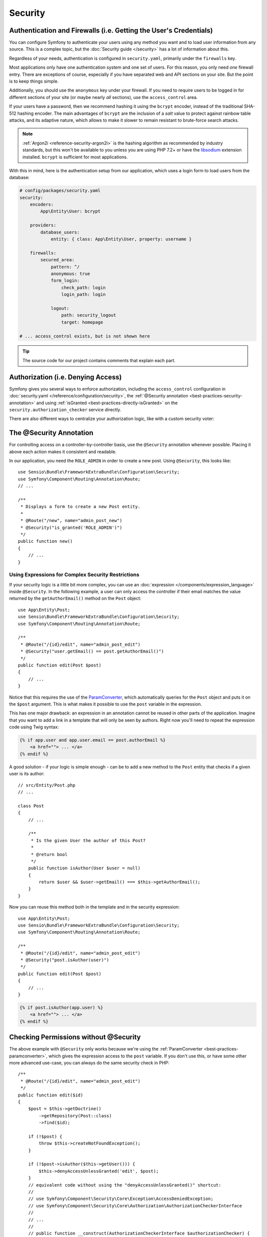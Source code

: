 Security
========

Authentication and Firewalls (i.e. Getting the User's Credentials)
------------------------------------------------------------------

You can configure Symfony to authenticate your users using any method you
want and to load user information from any source. This is a complex topic, but
the :doc:`Security guide </security>` has a lot of information about this.

Regardless of your needs, authentication is configured in ``security.yaml``,
primarily under the ``firewalls`` key.

.. best-practice::

    Unless you have two legitimately different authentication systems and
    users (e.g. form login for the main site and a token system for your
    API only), we recommend having only *one* firewall entry with the ``anonymous``
    key enabled.

Most applications only have one authentication system and one set of users.
For this reason, you only need *one* firewall entry. There are exceptions
of course, especially if you have separated web and API sections on your
site. But the point is to keep things simple.

Additionally, you should use the ``anonymous`` key under your firewall. If
you need to require users to be logged in for different sections of your
site (or maybe nearly *all* sections), use the ``access_control`` area.

.. best-practice::

    Use the ``bcrypt`` encoder for hashing your users' passwords.

If your users have a password, then we recommend hashing it using the ``bcrypt``
encoder, instead of the traditional SHA-512 hashing encoder. The main advantages
of ``bcrypt`` are the inclusion of a *salt* value to protect against rainbow
table attacks, and its adaptive nature, which allows to make it slower to
remain resistant to brute-force search attacks.

.. note::

    :ref:`Argon2i <reference-security-argon2i>` is the hashing algorithm as
    recommended by industry standards, but this won't be available to you unless
    you are using PHP 7.2+ or have the `libsodium`_ extension installed.
    ``bcrypt`` is sufficient for most applications.

With this in mind, here is the authentication setup from our application,
which uses a login form to load users from the database:

.. code-block:: yaml

    # config/packages/security.yaml
    security:
        encoders:
            App\Entity\User: bcrypt

        providers:
            database_users:
                entity: { class: App\Entity\User, property: username }

        firewalls:
            secured_area:
                pattern: ^/
                anonymous: true
                form_login:
                    check_path: login
                    login_path: login

                logout:
                    path: security_logout
                    target: homepage

    # ... access_control exists, but is not shown here

.. tip::

    The source code for our project contains comments that explain each part.

Authorization (i.e. Denying Access)
-----------------------------------

Symfony gives you several ways to enforce authorization, including the ``access_control``
configuration in :doc:`security.yaml </reference/configuration/security>`, the
:ref:`@Security annotation <best-practices-security-annotation>` and using
:ref:`isGranted <best-practices-directly-isGranted>` on the ``security.authorization_checker``
service directly.

.. best-practice::

    * For protecting broad URL patterns, use ``access_control``;
    * Whenever possible, use the ``@Security`` annotation;
    * Check security directly on the ``security.authorization_checker`` service
      whenever you have a more complex situation.

There are also different ways to centralize your authorization logic, like
with a custom security voter:

.. best-practice::

    Define a custom security voter to implement fine-grained restrictions.

.. _best-practices-security-annotation:

The @Security Annotation
------------------------

For controlling access on a controller-by-controller basis, use the ``@Security``
annotation whenever possible. Placing it above each action makes it consistent and readable.

In our application, you need the ``ROLE_ADMIN`` in order to create a new post.
Using ``@Security``, this looks like::

    use Sensio\Bundle\FrameworkExtraBundle\Configuration\Security;
    use Symfony\Component\Routing\Annotation\Route;
    // ...

    /**
     * Displays a form to create a new Post entity.
     *
     * @Route("/new", name="admin_post_new")
     * @Security("is_granted('ROLE_ADMIN')")
     */
    public function new()
    {
        // ...
    }

Using Expressions for Complex Security Restrictions
~~~~~~~~~~~~~~~~~~~~~~~~~~~~~~~~~~~~~~~~~~~~~~~~~~~

If your security logic is a little bit more complex, you can use an :doc:`expression </components/expression_language>`
inside ``@Security``. In the following example, a user can only access the
controller if their email matches the value returned by the ``getAuthorEmail()``
method on the ``Post`` object::

    use App\Entity\Post;
    use Sensio\Bundle\FrameworkExtraBundle\Configuration\Security;
    use Symfony\Component\Routing\Annotation\Route;

    /**
     * @Route("/{id}/edit", name="admin_post_edit")
     * @Security("user.getEmail() == post.getAuthorEmail()")
     */
    public function edit(Post $post)
    {
        // ...
    }

Notice that this requires the use of the `ParamConverter`_, which automatically
queries for the ``Post`` object and puts it on the ``$post`` argument. This
is what makes it possible to use the ``post`` variable in the expression.

This has one major drawback: an expression in an annotation cannot
be reused in other parts of the application. Imagine that you want to add
a link in a template that will only be seen by authors. Right now you'll
need to repeat the expression code using Twig syntax:

.. code-block:: html+twig

    {% if app.user and app.user.email == post.authorEmail %}
        <a href=""> ... </a>
    {% endif %}

A good solution - if your logic is simple enough - can be to add a new method
to the ``Post`` entity that checks if a given user is its author::

    // src/Entity/Post.php
    // ...

    class Post
    {
        // ...

        /**
         * Is the given User the author of this Post?
         *
         * @return bool
         */
        public function isAuthor(User $user = null)
        {
            return $user && $user->getEmail() === $this->getAuthorEmail();
        }
    }

Now you can reuse this method both in the template and in the security expression::

    use App\Entity\Post;
    use Sensio\Bundle\FrameworkExtraBundle\Configuration\Security;
    use Symfony\Component\Routing\Annotation\Route;

    /**
     * @Route("/{id}/edit", name="admin_post_edit")
     * @Security("post.isAuthor(user)")
     */
    public function edit(Post $post)
    {
        // ...
    }

.. code-block:: html+twig

    {% if post.isAuthor(app.user) %}
        <a href=""> ... </a>
    {% endif %}

.. _best-practices-directly-isGranted:
.. _checking-permissions-without-security:
.. _manually-checking-permissions:

Checking Permissions without @Security
--------------------------------------

The above example with ``@Security`` only works because we're using the
:ref:`ParamConverter <best-practices-paramconverter>`, which gives the expression
access to the ``post`` variable. If you don't use this, or have some other
more advanced use-case, you can always do the same security check in PHP::

    /**
     * @Route("/{id}/edit", name="admin_post_edit")
     */
    public function edit($id)
    {
        $post = $this->getDoctrine()
            ->getRepository(Post::class)
            ->find($id);

        if (!$post) {
            throw $this->createNotFoundException();
        }

        if (!$post->isAuthor($this->getUser())) {
            $this->denyAccessUnlessGranted('edit', $post);
        }
        // equivalent code without using the "denyAccessUnlessGranted()" shortcut:
        //
        // use Symfony\Component\Security\Core\Exception\AccessDeniedException;
        // use Symfony\Component\Security\Core\Authorization\AuthorizationCheckerInterface
        //
        // ...
        //
        // public function __construct(AuthorizationCheckerInterface $authorizationChecker) {
        //      $this->authorizationChecker = $authorizationChecker;
        // }
        //
        // ...
        //
        // if (!$this->authorizationChecker->isGranted('edit', $post)) {
        //    throw $this->createAccessDeniedException();
        // }
        //
        // ...
    }

Security Voters
---------------

If your security logic is complex and can't be centralized into a method like
``isAuthor()``, you should leverage custom voters. These are much easier than
:doc:`ACLs </security/acl>` and will give you the flexibility you need in almost
all cases.

First, create a voter class. The following example shows a voter that implements
the same ``getAuthorEmail()`` logic you used above::

    namespace App\Security;

    use App\Entity\Post;
    use Symfony\Component\Security\Core\Authentication\Token\TokenInterface;
    use Symfony\Component\Security\Core\Authorization\AccessDecisionManagerInterface;
    use Symfony\Component\Security\Core\Authorization\Voter\Voter;
    use Symfony\Component\Security\Core\User\UserInterface;

    class PostVoter extends Voter
    {
        const CREATE = 'create';
        const EDIT   = 'edit';

        private $decisionManager;

        public function __construct(AccessDecisionManagerInterface $decisionManager)
        {
            $this->decisionManager = $decisionManager;
        }

        protected function supports($attribute, $subject)
        {
            if (!in_array($attribute, [self::CREATE, self::EDIT])) {
                return false;
            }

            if (!$subject instanceof Post) {
                return false;
            }

            return true;
        }

        protected function voteOnAttribute($attribute, $subject, TokenInterface $token)
        {
            $user = $token->getUser();
            /** @var Post */
            $post = $subject; // $subject must be a Post instance, thanks to the supports method

            if (!$user instanceof UserInterface) {
                return false;
            }

            switch ($attribute) {
                // if the user is an admin, allow them to create new posts
                case self::CREATE:
                    if ($this->decisionManager->decide($token, ['ROLE_ADMIN'])) {
                        return true;
                    }

                    break;

                // if the user is the author of the post, allow them to edit the posts
                case self::EDIT:
                    if ($user->getEmail() === $post->getAuthorEmail()) {
                        return true;
                    }

                    break;
            }

            return false;
        }
    }

If you're using the :ref:`default services.yaml configuration <service-container-services-load-example>`,
your application will :ref:`autoconfigure <services-autoconfigure>` your security
voter and inject an ``AccessDecisionManagerInterface`` instance into it thanks to
:doc:`autowiring </service_container/autowiring>`.

Now, you can use the voter with the ``@Security`` annotation::

    /**
     * @Route("/{id}/edit", name="admin_post_edit")
     * @Security("is_granted('edit', post)")
     */
    public function edit(Post $post)
    {
        // ...
    }

You can also use this directly with the ``security.authorization_checker`` service or
via the even easier shortcut in a controller::

    /**
     * @Route("/{id}/edit", name="admin_post_edit")
     */
    public function edit($id)
    {
        $post = ...; // query for the post

        $this->denyAccessUnlessGranted('edit', $post);

        // use Symfony\Component\Security\Core\Exception\AccessDeniedException;
        // use Symfony\Component\Security\Core\Authorization\AuthorizationCheckerInterface;
        //
        // ...
        //
        // public function __construct(AuthorizationCheckerInterface $authorizationChecker) {
        //      $this->authorizationChecker = $authorizationChecker;
        // }
        //
        // ...
        //
        // if (!$this->authorizationChecker->isGranted('edit', $post)) {
        //    throw $this->createAccessDeniedException();
        // }
        //
        // ...
    }

Next: :doc:`/best_practices/web-assets`

.. _`ParamConverter`: https://symfony.com/doc/current/bundles/SensioFrameworkExtraBundle/annotations/converters.html
.. _`@Security annotation`: https://symfony.com/doc/current/bundles/SensioFrameworkExtraBundle/annotations/security.html
.. _`FOSUserBundle`: https://github.com/FriendsOfSymfony/FOSUserBundle
.. _`libsodium`: https://pecl.php.net/package/libsodium
